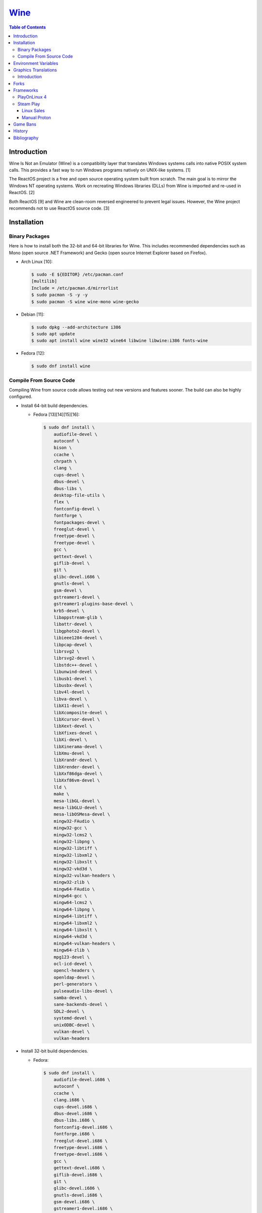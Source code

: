 `Wine <#wine>`__
================

.. contents:: Table of Contents

Introduction
------------

Wine Is Not an Emulator (Wine) is a compatibility layer that translates Windows systems calls into native POSIX system calls. This provides a fast way to run Windows programs natively on UNIX-like systems. [1]

The ReactOS project is a free and open source operating system built from scratch. The main goal is to mirror the Windows NT operating systems. Work on recreating Windows libraries (DLLs) from Wine is imported and re-used in ReactOS. [2]

Both ReactOS [9] and Wine are clean-room reversed engineered to prevent legal issues. However, the Wine project recommends not to use ReactOS source code. [3]

Installation
------------

Binary Packages
~~~~~~~~~~~~~~~

Here is how to install both the 32-bit and 64-bit libraries for Wine. This includes recommended dependencies such as Mono (open source .NET Framework) and Gecko (open source Internet Explorer based on Firefox).

-  Arch Linux [10]:

   .. code-block:: sh

      $ sudo -E ${EDITOR} /etc/pacman.conf
      [multilib]
      Include = /etc/pacman.d/mirrorlist
      $ sudo pacman -S -y -y
      $ sudo pacman -S wine wine-mono wine-gecko

-  Debian [11]:

   .. code-block:: sh

      $ sudo dpkg --add-architecture i386
      $ sudo apt update
      $ sudo apt install wine wine32 wine64 libwine libwine:i386 fonts-wine

-  Fedora [12]:

   .. code-block:: sh

      $ sudo dnf install wine

Compile From Source Code
~~~~~~~~~~~~~~~~~~~~~~~~

Compiling Wine from source code allows testing out new versions and features sooner. The build can also be highly configured.

-  Install 64-bit build dependencies.

   -  Fedora [13][14][15][16]:

      .. code-block:: sh

         $ sudo dnf install \
             audiofile-devel \
             autoconf \
             bison \
             ccache \
             chrpath \
             clang \
             cups-devel \
             dbus-devel \
             dbus-libs \
             desktop-file-utils \
             flex \
             fontconfig-devel \
             fontforge \
             fontpackages-devel \
             freeglut-devel \
             freetype-devel \
             freetype-devel \
             gcc \
             gettext-devel \
             giflib-devel \
             git \
             glibc-devel.i686 \
             gnutls-devel \
             gsm-devel \
             gstreamer1-devel \
             gstreamer1-plugins-base-devel \
             krb5-devel \
             libappstream-glib \
             libattr-devel \
             libgphoto2-devel \
             libieee1284-devel \
             libpcap-devel \
             librsvg2 \
             librsvg2-devel \
             libstdc++-devel \
             libunwind-devel \
             libusb1-devel \
             libusbx-devel \
             libv4l-devel \
             libva-devel \
             libX11-devel \
             libXcomposite-devel \
             libXcursor-devel \
             libXext-devel \
             libXfixes-devel \
             libXi-devel \
             libXinerama-devel \
             libXmu-devel \
             libXrandr-devel \
             libXrender-devel \
             libXxf86dga-devel \
             libXxf86vm-devel \
             lld \
             make \
             mesa-libGL-devel \
             mesa-libGLU-devel \
             mesa-libOSMesa-devel \
             mingw32-FAudio \
             mingw32-gcc \
             mingw32-lcms2 \
             mingw32-libpng \
             mingw32-libtiff \
             mingw32-libxml2 \
             mingw32-libxslt \
             mingw32-vkd3d \
             mingw32-vulkan-headers \
             mingw32-zlib \
             mingw64-FAudio \
             mingw64-gcc \
             mingw64-lcms2 \
             mingw64-libpng \
             mingw64-libtiff \
             mingw64-libxml2 \
             mingw64-libxslt \
             mingw64-vkd3d \
             mingw64-vulkan-headers \
             mingw64-zlib \
             mpg123-devel \
             ocl-icd-devel \
             opencl-headers \
             openldap-devel \
             perl-generators \
             pulseaudio-libs-devel \
             samba-devel \
             sane-backends-devel \
             SDL2-devel \
             systemd-devel \
             unixODBC-devel \
             vulkan-devel \
             vulkan-headers

-  Install 32-bit build dependencies.

   -  Fedora:

      .. code-block:: sh

         $ sudo dnf install \
             audiofile-devel.i686 \
             autoconf \
             ccache \
             clang.i686 \
             cups-devel.i686 \
             dbus-devel.i686 \
             dbus-libs.i686 \
             fontconfig-devel.i686 \
             fontforge.i686 \
             freeglut-devel.i686 \
             freetype-devel.i686 \
             freetype-devel.i686 \
             gcc \
             gettext-devel.i686 \
             giflib-devel.i686 \
             git \
             glibc-devel.i686 \
             gnutls-devel.i686 \
             gsm-devel.i686 \
             gstreamer1-devel.i686 \
             gstreamer1-plugins-base-devel.i686 \
             krb5-devel.i686 \
             libappstream-glib.i686 \
             libattr-devel.i686 \
             libgphoto2-devel.i686 \
             libieee1284-devel.i686 \
             libpcap-devel.i686 \
             librsvg2.i686 \
             librsvg2-devel.i686 \
             libstdc++-devel.i686 \
             libunwind-devel.i686 \
             libusb1-devel.i686 \
             libv4l-devel.i686 \
             libva-devel.i686 \
             libX11-devel.i686 \
             libXcomposite-devel.i686 \
             libXcursor-devel.i686 \
             libXext-devel.i686 \
             libXfixes-devel.i686 \
             libXi-devel.i686 \
             libXinerama-devel.i686 \
             libXmu-devel.i686 \
             libXrandr-devel.i686 \
             libXrender-devel.i686 \
             libXxf86dga-devel.i686 \
             libXxf86vm-devel.i686 \
             lld.i686 \
             make \
             mesa-libGL-devel.i686 \
             mesa-libGLU-devel.i686 \
             mesa-libOSMesa-devel.i686 \
             mingw32-FAudio \
             mingw32-gcc \
             mingw32-lcms2 \
             mingw32-libpng \
             mingw32-libtiff \
             mingw32-libxml2 \
             mingw32-libxslt \
             mingw32-vkd3d \
             mingw32-vulkan-headers \
             mingw32-zlib \
             mingw64-FAudio \
             mingw64-gcc \
             mingw64-lcms2 \
             mingw64-libpng \
             mingw64-libtiff \
             mingw64-libxml2 \
             mingw64-libxslt \
             mingw64-vkd3d \
             mingw64-vulkan-headers \
             mingw64-zlib \
             ocl-icd-devel.i686 \
             opencl-headers \
             openldap-devel.i686 \
             perl-generators \
             pulseaudio-libs-devel.i686 \
             samba-devel.i686 \
             sane-backends-devel.i686 \
             SDL2-devel.i686 \
             systemd-devel.i686 \
             vulkan-headers \
             vulkan-loader-devel.i686

-  Download the official Wine git repository.

   .. code-block:: sh

      $ git clone https://gitlab.winehq.org/wine/wine.git
      $ cd wine

Common ``./configure`` arguments [13]:

-  ``--enable-win64`` = Build 64-bit Wine. By default, 32-bit Wine is built.
-  ``--with-wine64 <DIRECTORY>`` = Build 32-bit Wine with support for 64-bit by referencing the directory where 64-bit Wine was built.
-  ``--enable-archs=i386,x86_64`` = Build Wine with WoW64 support. This only requires 64-bit dependencies but still allows 32-bit Windows programs to work.
-  ``CC="ccache gcc" CROSSCC="ccache x86_64-w64-mingw32-gcc" --enable-win64`` = Use ``ccache`` to speed up rebulding 64-bit Wine. [17]
-  ``CC="ccache gcc" CROSSCC="ccache i686-w64-mingw32-gcc" --with-wine64 <DIRECTORY>`` = Use ``ccache`` to speed rebuilding 32-bit Wine.

Example configure usage:

-  Configure the use of Fedora's non-standard location of the FreeType2 source files. [19]

   .. code-block:: sh

      $ ./configure CFLAGS="-I/usr/include/freetype2"

Example builds:

-  Build 32-bit only Wine. [13]

   .. code-block:: sh

      $ ./configure CC="ccache gcc" CROSSCC="ccache i686-w64-mingw32-gcc"
      $ make -j $(nproc)

-  Build standard Wine with support for both 32-bit and 64-bit Windows programs. [13][18]

   .. code-block:: sh

      $ mkdir win64
      $ cd win64
      $ ../configure CC="ccache gcc" CROSSCC="ccache x86_64-w64-mingw32-gcc" --enable-win64
      $ make -j $(nproc)
      $ cd ..
      $ mkdir win32
      $ cd win32
      $ ../configure CC="ccache gcc" CROSSCC="ccache i686-w64-mingw32-gcc" --with-wine64=../win64
      $ make -j $(nproc)
      $ cd ..

   -  Once built, use ``tools/winewrapper`` to run 32-bit or 64-bit Windows programs. This script looks for the correct library and binary locations for Wine and sets temporary environment variables for the local installation to work.

-  Build Wine with WoW64 support. [20]

   .. code-block:: sh

      $ ./configure CC="ccache gcc" CROSSCC="ccache x86_64-w64-mingw32-gcc" --enable-archs=i386,x86_64
      $ make -j $(nproc)

   -  Verify that WoW64 support was built successfully by ensuring that the 32-bit Wine executable file is actually a 64-bit Linux binary.

      .. code-block:: sh

         $ file ./loader/wine
         loader/wine: ELF 64-bit LSB executable, x86-64, version 1 (SYSV), dynamically linked, interpreter /lib64/ld-linux-x86-64.so.2, BuildID[sha1]=6f687b3c6288a675b9fb777dccf1c585caed7acb, for GNU/Linux 3.2.0, with debug_info, not stripped

Environment Variables
---------------------

Environment variables can be set by using the "export" Linux shell
command or specifying the variables before a Wine command.

Examples:

.. code-block:: sh

    $ export WINEPREFIX="/home/user/wine_prefix"
    $ winecfg

.. code-block:: sh

    $ WINEPATH="c:/program_dir" wine setup.exe

.. csv-table::
   :header: Name, Default, Description
   :widths: 20, 20, 20

   WINEPREFIX, ``$HOME/.wine``, A directory where Wine should create and use an isolated Windows environment.
   WINESERVER, ``/usr/bin/wineserver``, The "wineserver" binary to use.
   WINELOADER, ``/usr/bin/wine``, The "wine" binary to use for launching new Windows processes.
   WINEDEBUG, "", The debug options to use for logging.
   WINEDLLPATH, ``/usr/lib64/wine``, The directory to load builtin Wine DLLs.
   WINEDLLOVERRIDES, "", "A list of Wine DLLs that should be overridden. If a DLL fails to load it will attempt to load another DLL (if applicable). By default, all operating system DLLs will only use Wine's built-in DLLs."
   WINEPATH, "", Additional paths to append to the Windows PATH variable
   WINEARCH, ``win64``, The Windows architecture to use. Valid options are "win32" or "win64."
   DISPLAY, "", The X11 display to run Windows programs in.
   AUDIODEV, ``/dev/dsp``, The audio device to use.
   MIXERDEV, ``/dev/mixer``, The device to use for mixer controls.
   WINE, ``/usr/bin/wine``, This variable is only used for Winetricks. The full path to the Wine binary to use.
   "WINE_D3D_CONFIG=""renderer=<RENDERER>""", ``gl``, "The WineD3D back-end engine to use. Valid options are ""gl"" (OpenGL), ""vulkan"", or ""no3d"" (disable rendering). [20][21]"

[4]

WINEDEBUG can be configured to log, or not log, specific information.
Specify the log level class, if it should be added "+" or removed "-",
and the channel to use.

Syntax:

.. code-block:: sh

    WINEDEBUG=<CLASS1>[+|-]<CHANNEL1>,<CLASS2>[+|-]<CHANNEL2>

Example:

.. code-block:: sh

    WINEDEBUG=warn+all

Classes:

-  err
-  warn
-  fixme
-  trace

Common channels:

-  all = All debug information.
-  heap = All memory access activity.
-  loaddll = Every time a DLL is loaded.
-  message = Windows Event Log messages.
-  msgbox = Whenever a message box is displayed.
-  olerelay = DCOM specific calls.
-  relay = Calls between builtin or native DLLs.
-  seh = Windows exceptions (Structured Exception Handling).
-  server = RPC communication to wineserver.
-  snoop = Calls between native DLLS.
-  synchronous = Use X11's synchronous mode.
-  tid = Provides the process ID from where each call came from.
-  timestamp = Provides a timestamp for each log.

The full list of debug channels can be found at
https://wiki.winehq.org/Debug\_Channels.

WINEDLLOVERRIDES can be configured to use DLLs provided by Wine and/or
Windows DLLs. There are two different types of DLLs in Wine:

-  b = Builtin Wine DLLs.
-  n = Native Windows DLLs.

Syntax:

.. code-block:: sh

    WINEDLLOVERRIDES="<DLL1_OR_PATH_TO_DLL1>=[n|b],[b|n];<DLL2_OR_PATH_TO_DLL2>=[n|b],[b|n]"

Example:

.. code-block:: sh

    WINEDLLOVERRIDES="shell32=n,b"

The override can set to only run native, native then builtin, or builtin
then native DLLs.

[5]

Graphics Translations
---------------------

Introduction
~~~~~~~~~~~~

These are useful graphics translation layers for running Windows games using Wine and alternative back-end drivers. In some scenarios, a combination of these are required to get games working.

-  `dgVoodoo 2 <http://dege.freeweb.hu/>`__ = Glide (Voodoo) and DirectX <= 9 to DirectX 11.
-  `D8VK <https://github.com/AlpyneDreams/d8vk>`__ = DirectX 8 to Vulkan.

    -  This project also has experimental support for `DirectX 7 to Vulkan <https://github.com/AlpyneDreams/d8vk/tree/d3d7>`__.

-  `D9VK <https://github.com/Joshua-Ashton/d9vk>`__ = This has been merged directly into DXVK. DirectX 9 to Vulkan.
-  `DXVK <https://github.com/doitsujin/dxvk>`__ = DirectX 9, 10, and 11 to Vulkan.
-  `MoltenVK (mac OS) <https://moltengl.com/moltenvk/>`__ = Vulkan to Metal.
-  `WineD3D <https://www.winehq.org/>`__ = DirectX <= 11 to `OpenGL 4.4 <https://source.winehq.org/git/wine.git/commitdiff/0db4d1c251d293333e2721a78d6156008a90ff6f>`__. Older versions of OpenGL will still work but will not expose as many working features of DirectX.

   -  The newer back-end engine Damavand for WineD3D provides Vulkan to DirectX 10 and 11. [22]

-  `Vkd3d <https://wiki.winehq.org/Vkd3d>`__ = DirectX 12 to Vulkan.

Forks
-----

Many forks of the upstream Wine project exist.

-  `CrossOver <https://www.codeweavers.com/products/more-information/source>`__ = The commercial product of Wine made by CodeWeavers which employees the primary Wine developers.
-  `Lutris <https://github.com/lutris/lutris/wiki/Wine-Builds>`__ = A combination of patches from Proton, Proton GE, and TKG.
-  `Proton <https://github.com/ValveSoftware/Proton>`__ = Officially developed by CodeWeavers and funded by Valve, it aims to provide better compatibility and performance for gaming. It bundles DXVK, Vkd3d, Mono, FAudio, fsync, missing fonts, and OpenVR.
-  `Proton-tkg <https://github.com/Tk-Glitch/PKGBUILDS/tree/master/proton-tkg>`__ = A highly configurable set of scripts for building Wine with Proton patches.
-  `Proton GE <https://github.com/GloriousEggroll/proton-ge-custom/releases>`__ = The latest development version of Wine with Staging and Proton patches. It also uses `protonfixes <https://github.com/simons-public/protonfixes>`__ to apply workarounds for certain games.
-  `Staging <https://github.com/wine-staging/wine-staging>`__ = Experimental patches that are either too large/complex, lack tests, or are hacky workarounds for specific applications. The goal is to provide a place to test patches as they continue to be worked on to be merged into upstream Wine.

Frameworks
----------

Various different frameworks exist for helping to install Windows applications on UNIX-like systems. These normally use a combination of Wine, winetricks, and scripts to modify settings and configurations for specific Windows applications to work.

-  `Lutris <https://lutris.net/>`__ = An open source gaming platform that helps with installing emulators and Windows applications. It uses JSON and YAML structures to define how to install applications using Python helper functions.
-  `PlayOnLinux 4 <https://www.playonlinux.com/>`__ (PoL 4) = Uses bash scripts to help with installing Windows applications.
-  `Phoenicis <https://github.com/PhoenicisOrg/phoenicis>`__ = This is the official successor to PlayOnLinux, unofficially known as PlayOnLinux 5. It uses a JSON structure to define dependencies and uses Java helper functions to assist with installing applications.
-  `Steam Play <https://steamcommunity.com/games/221410/announcements/detail/1696055855739350561>`__ = Uses Proton, a forked version of Wine, to natively run Windows games on Linux using the Steam gaming platform.
-  `Winepak <https://www.winepak.org/>`__ = Uses flatpak to package the required dependencies for different Windows applications.

PlayOnLinux 4
~~~~~~~~~~~~~

PlayOnLinux (PoL) uses Python helper functions inside of BASH scripts to define how to install an application. Windows applications are installed into their own separate Wine prefixes so dependencies from one application does not interfere with those from another. All of the data that PoL handles is stored in ``$HOME/.PlayOnLinux/``.

Important directories:

* ``wine/linux-{amd64|x86}/<WINE_VERSION>/`` = Different versions of Wine are stored here.
* ``wineprefix/`` = Isolated Wine prefixes for each game are stored here.

`Versions of Wine from Lutris <https://lutris.net/files/runners/>`__ can be downloaded and extracted into the ``wine/linux-<ARCHITECTURE>/`` directory. These will become available for use in PlayOnLinux. Lutris builds stable, development, staging, and custom patched versions of Wine. [6]

Steam Play
~~~~~~~~~~

Linux Sales
^^^^^^^^^^^

Steam reports the operating system in use for each sale of a developer's game. For counting as a Linux purchase, it can be bought on the Steam client for Linux and not played. Alternatively, it has to be played on Linux (even with Proton/Steam Play) more than any other platform in the first two weeks. The operating system reported after the end of the two weeks is final and will never change. [7]

Manual Proton
^^^^^^^^^^^^^

Games can be run with Proton manually outside of Steam. This requires both the ``STEAM_COMPAT_DATA_PATH`` and ``WINEPREFIX`` variables to be set. Other executables from the game can also be ran this way. [8] It is not recommended to use Proton to run non-Steam games due to runtime compatibility issues.

.. code-block:: sh

   STEAM_COMPAT_DATA_PATH="$HOME/.steam/steam/steamapps/compatdata/<STEAM_GAME_ID>" WINEPREFIX="$HOME/.steam/steam/steamapps/compatdata/<STEAM_GAME_ID>/pfx" "$HOME/.steam/root/compatibilitytools.d/<PROTON_VERSION>/proton" run "$HOME/steam/steamapps/common/<GAME_NAME>/<GAME_EXE>"

Game Bans
---------

Some video games will ban players if they are using Wine due to false-positive reports from their anti-cheat software. Here are a few lists of games that have been known to ban players who use Wine on Linux.

Bans still being created:

-  `Battlefield V <https://www.gamingonlinux.com/articles/15706>`__
-  `Destiny 2 <https://www.bungie.net/en/Forums/Post/249217461>`__

Previous bans that have now been addressed:

-  `Diablo III <https://www.cinemablend.com/games/Blizzard-Admits-Linux-User-Was-Wrongly-Banned-Offers-Refund-49339.html>`__
-  `Overwatch <https://www.reddit.com/r/linux_gaming/comments/9fkuq9/overwatch_avoid_async_option_for_dxvk_banned_for/>`__

History
-------

-  `Latest <https://github.com/LukeShortCloud/rootpages/commits/main/src/virtualization/wine.rst>`__
-  `< 2019.04.01 (Virtualization) <https://github.com/LukeShortCloud/rootpages/commits/main/src/administration/wine.rst>`__
-  `< 2019.01.01 (Virtualization) <https://github.com/LukeShortCloud/rootpages/commits/main/src/wine.rst>`__
-  `< 2018.01.01 (Virtualization) <https://github.com/LukeShortCloud/rootpages/commits/main/markdown/wine.md>`__

Bibliography
------------

1. "WineHQ." WineHQ. October 20, 2017. Accessed October 29, 2017. https://www.winehq.org/
2. "Wine." ReactOS Wiki. April 28, 2017. Accessed October 29, 2017. https://www.reactos.org/wiki/WINE
3. "Clean Room Guidelines." WineHQ. July 6, 2022. Accessed March 7, 2023. https://wiki.winehq.org/Clean\_Room\_Guidelines
4. "Wine User's Guide." WineHQ. September 15, 2017. Accessed October 29, 2017. https://wiki.winehq.org/Wine\_User%27s\_Guide
5. "Debug Channels." WineHQ. November 13, 2016. Accessed October 29, 2017. https://wiki.winehq.org/Debug\_Channels
6. "Lutris Wine Versions." PlayOnLinux Forum. April 3, 2018. Accessed June 16, 2018. https://www.playonlinux.com/en/topic-15838-Lutris\_Wine\_Versions.html
7. "Valve officially confirm a new version of 'Steam Play' which includes a modified version of Wine." GamingOnLinux. August 21, 2018. Accessed March 8, 2020. https://www.gamingonlinux.com/articles/valve-officially-confirm-a-new-version-of-steam-play-which-includes-a-modified-version-of-wine.12400
8. "How to run another .exe in an existing proton wine prefix." GitHub michaelbutler/Steam_Proton_Exe.md. September 11, 2020. Accessed March 12, 2021. https://gist.github.com/michaelbutler/f364276f4030c5f449252f2c4d960bd2
9. "RESET, REBOOT, RESTART, LEGAL ISSUES AND THE LONG ROAD TO 0.3." ReactOS Project. January 27, 2006. Accessed March 7, 2023. https://reactos.org/project-news/reset-reboot-restart-legal-issues-and-long-road-03/
10. "How to Install Wine on Arch Linux." Installing Wine on Linux. December 14, 2022. Accessed March 7, 2023. https://wine.htmlvalidator.com/install-wine-on-arch-linux.html
11. "Wine." Debian Wiki. January 3, 2023. Accessed March 7, 2023. https://wiki.debian.org/Wine
12. "Wine." Fedora Docs. March 7, 2023. Accessed March 7, 2023. https://docs.fedoraproject.org/en-US/quick-docs/wine/
13. "Building Wine." WineHQ Wiki. December 2, 2022. Accessed March 7, 2023. https://wiki.winehq.org/Building_Wine
14. "Help Building Wine For Fedora and Updating Build Instructions." WineHQ Forums. January 30, 2020. Accessed March 7, 2023. https://forum.winehq.org/viewtopic.php?t=33373
15. "F19: can't find libudev." FedoraForum.org. October 7, 2013. Accessed March 7, 2023. https://forums.fedoraforum.org/showthread.php?292206-F19-can-t-find-libudev
16. "wine.spec." Fedora Source Packages rpms/wine f38. February 22, 2023. Accessed March 7, 2023. https://src.fedoraproject.org/rpms/wine/blob/f38/f/wine.spec
17. "Building a MinGW WoW64 Wine with a custom vkd3d build." WineHQ Wiki. June 2, 2022. Accessed March 7, 2023. https://wiki.winehq.org/Building_a_MinGW_WoW64_Wine_with_a_custom_vkd3d_build
18. "Working on Wine Part 2 - Wine's Build Process." CodeWeavers Blog. January 8, 2019. Accessed March 7, 2023. https://www.codeweavers.com/blog/aeikum/2019/1/8/working-on-wine-part-2-wines-build-process
19. "configure: error: FreeType 32-bit development files not found." FedoraForum.org. January 3, 2023. Accessed March 7, 2023. https://forums.fedoraforum.org/showthread.php?329486-configure-error-FreeType-32-bit-development-files-not-found
20. "Wine [8.0] Announcement." WineHQ. Accessed March 7, 2023. https://www.winehq.org/announce/8.0
21. "wine/dlls/wined3d/wined3d_main.c." GitLab wine/wine. December 3, 2022. Accessed March 7, 2023. https://gitlab.winehq.org/wine/wine/-/blob/wine-8.0/dlls/wined3d/wined3d_main.c#L447-L464
22. "wine/dlls/wined3d/adapter_vk.c." GitLab wine/wine. December 4, 2022. Accessed March 7, 2023. https://gitlab.winehq.org/wine/wine/-/blob/wine-8.0/dlls/wined3d/adapter_vk.c#L2092
